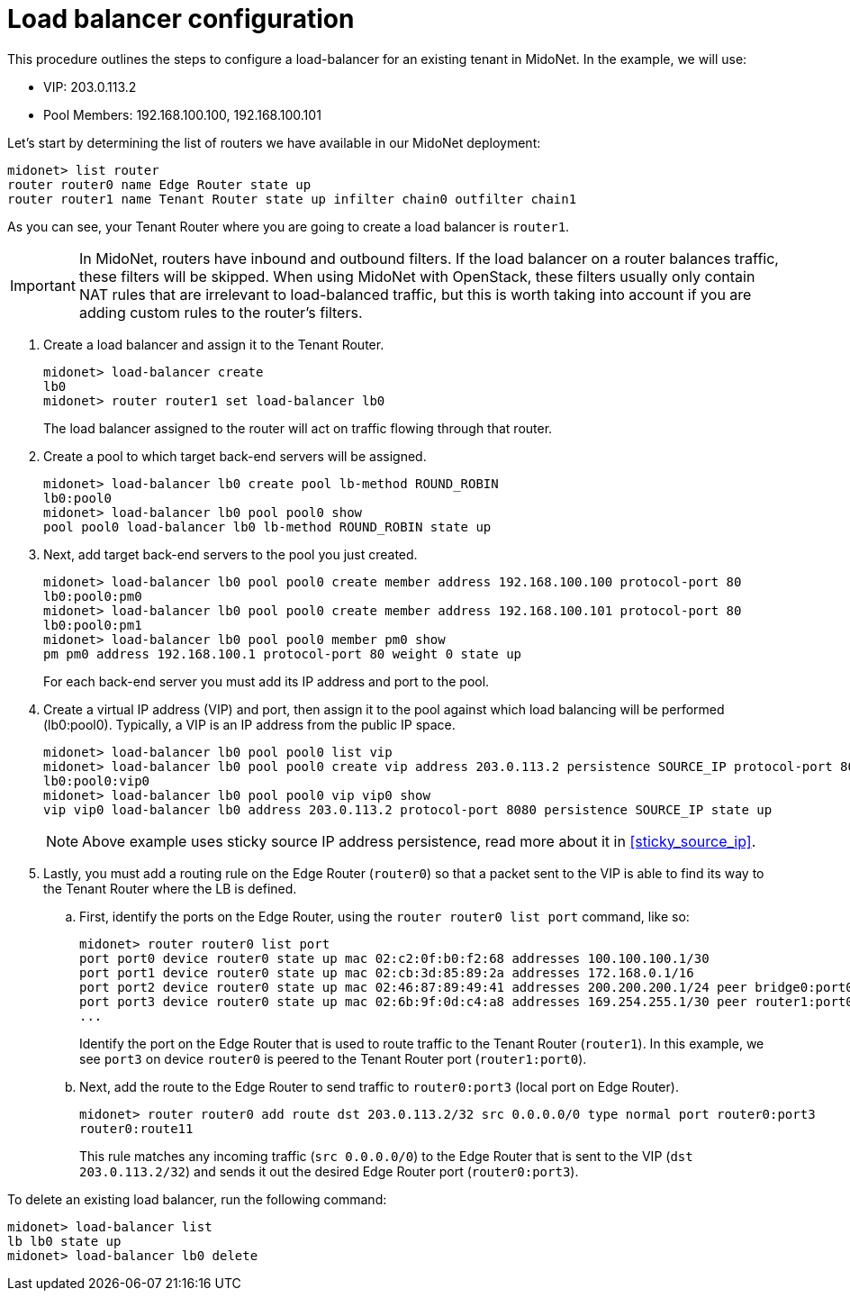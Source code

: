 [[l4lb_configuration]]
= Load balancer configuration

This procedure outlines the steps to configure a load-balancer for an existing
tenant in MidoNet. In the example, we will use:

* VIP: 203.0.113.2
* Pool Members: 192.168.100.100, 192.168.100.101

Let's start by determining the list of routers we have available in our MidoNet
deployment:

[source]
midonet> list router
router router0 name Edge Router state up
router router1 name Tenant Router state up infilter chain0 outfilter chain1

As you can see, your Tenant Router where you are going to create a load balancer
is `router1`.

[IMPORTANT]
In MidoNet, routers have inbound and outbound filters. If the load balancer on a
router balances traffic, these filters will be skipped. When using MidoNet with
OpenStack, these filters usually only contain NAT rules that are irrelevant to
load-balanced traffic, but this is worth taking into account if you are adding
custom rules to the router's filters.

. Create a load balancer and assign it to the Tenant Router.
+
[source]
midonet> load-balancer create
lb0
midonet> router router1 set load-balancer lb0
+
The load balancer assigned to the router will act on traffic flowing through
that router.

. Create a pool to which target back-end servers will be assigned.
+
[source]
midonet> load-balancer lb0 create pool lb-method ROUND_ROBIN
lb0:pool0
midonet> load-balancer lb0 pool pool0 show
pool pool0 load-balancer lb0 lb-method ROUND_ROBIN state up

. Next, add target back-end servers to the pool you just created.
+
[source]
midonet> load-balancer lb0 pool pool0 create member address 192.168.100.100 protocol-port 80
lb0:pool0:pm0
midonet> load-balancer lb0 pool pool0 create member address 192.168.100.101 protocol-port 80
lb0:pool0:pm1
midonet> load-balancer lb0 pool pool0 member pm0 show
pm pm0 address 192.168.100.1 protocol-port 80 weight 0 state up
+
For each back-end server you must add its IP address and port to the pool.

. Create a virtual IP address (VIP) and port, then assign it to the pool against
which load balancing will be performed (lb0:pool0). Typically, a VIP is an IP
address from the public IP space.
+
[source]
midonet> load-balancer lb0 pool pool0 list vip
midonet> load-balancer lb0 pool pool0 create vip address 203.0.113.2 persistence SOURCE_IP protocol-port 8080
lb0:pool0:vip0
midonet> load-balancer lb0 pool pool0 vip vip0 show
vip vip0 load-balancer lb0 address 203.0.113.2 protocol-port 8080 persistence SOURCE_IP state up
+
[NOTE]
Above example uses sticky source IP address persistence, read more about it in
xref:sticky_source_ip[].

. Lastly, you must add a routing rule on the Edge Router (`router0`)
so that a packet sent to the VIP is able to find its way to the Tenant Router
where the LB is defined.

.. First, identify the ports on the Edge Router, using the `router router0
list port` command, like so:
+
[source]
midonet> router router0 list port
port port0 device router0 state up mac 02:c2:0f:b0:f2:68 addresses 100.100.100.1/30
port port1 device router0 state up mac 02:cb:3d:85:89:2a addresses 172.168.0.1/16
port port2 device router0 state up mac 02:46:87:89:49:41 addresses 200.200.200.1/24 peer bridge0:port0
port port3 device router0 state up mac 02:6b:9f:0d:c4:a8 addresses 169.254.255.1/30 peer router1:port0
...
+
Identify the port on the Edge Router that is used to route traffic to the
Tenant Router (`router1`). In this example, we see `port3` on device `router0`
is peered to the Tenant Router port (`router1:port0`).

.. Next, add the route to the Edge Router to send traffic to `router0:port3`
(local port on Edge Router).
+
[source]
midonet> router router0 add route dst 203.0.113.2/32 src 0.0.0.0/0 type normal port router0:port3
router0:route11
+
This rule matches any incoming traffic (`src 0.0.0.0/0`) to the Edge Router
that is sent to the VIP (`dst 203.0.113.2/32`) and sends it out the desired
Edge Router port (`router0:port3`).

To delete an existing load balancer, run the following command:

[source]
midonet> load-balancer list
lb lb0 state up
midonet> load-balancer lb0 delete
